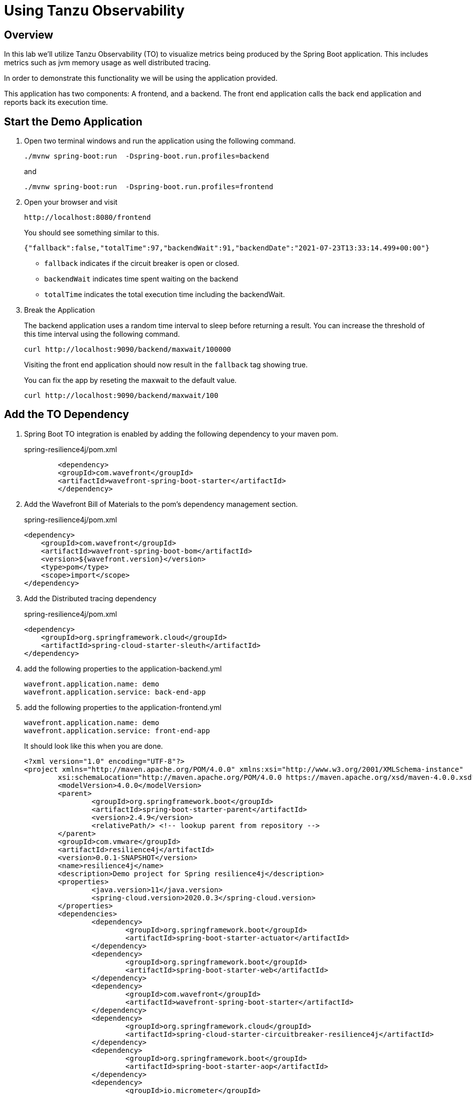 ifdef::env-github[]
:tip-caption: :bulb:
:note-caption: :information_source:
:important-caption: :heavy_exclamation_mark:
:caution-caption: :fire:
:warning-caption: :warning:
endif::[]

= Using Tanzu Observability

== Overview

[.lead]
In this lab we'll utilize Tanzu Observability (TO) to visualize metrics being produced by the Spring Boot application.  This includes metrics such as jvm memory usage as well distributed tracing.

In order to demonstrate this functionality we will be using the application provided.

This application has two components:  A frontend,  and a backend.  The front end application calls the back end application and reports back its execution time.

== Start the Demo Application

. Open two terminal windows and run the application using the following command.
[source.bash]
+
----
./mvnw spring-boot:run  -Dspring-boot.run.profiles=backend
----
+
and
+
[source.bash]
----
./mvnw spring-boot:run  -Dspring-boot.run.profiles=frontend
----
+
. Open your browser and visit
+
[source]
----
http://localhost:8080/frontend
----
You should see something similar to this.
+
[source.json]
----
{"fallback":false,"totalTime":97,"backendWait":91,"backendDate":"2021-07-23T13:33:14.499+00:00"}
----
* `fallback` indicates if the circuit breaker is open or closed.
* `backendWait` indicates time spent waiting on the backend
* `totalTime` indicates the total execution time including the backendWait.

. Break the Application
+
The backend application uses a random time interval to sleep before returning a result.  You can increase the threshold of this time interval using the following command.
+
[source.bash]
----
curl http://localhost:9090/backend/maxwait/100000
----
+
Visiting the front end application should now result in the `fallback` tag showing true.
+
You can fix the app by reseting the maxwait to the default value.
+
[source.bash]
----
curl http://localhost:9090/backend/maxwait/100
----

== Add the TO Dependency

. Spring Boot TO integration is enabled by adding the following dependency to your maven pom.
+
.spring-resilience4j/pom.xml
[source,xml]
----
	<dependency>
        <groupId>com.wavefront</groupId>
        <artifactId>wavefront-spring-boot-starter</artifactId>
	</dependency>
----
+
. Add the Wavefront Bill of Materials to the pom's dependency management section.
+
.spring-resilience4j/pom.xml
[source,xml]
----
<dependency>
    <groupId>com.wavefront</groupId>
    <artifactId>wavefront-spring-boot-bom</artifactId>
    <version>${wavefront.version}</version>
    <type>pom</type>
    <scope>import</scope>
</dependency>
----
. Add the Distributed tracing dependency
+
.spring-resilience4j/pom.xml
[source,xml]
----
<dependency>
    <groupId>org.springframework.cloud</groupId>
    <artifactId>spring-cloud-starter-sleuth</artifactId>
</dependency>
----
+
. add the following properties to the application-backend.yml
[source.yaml]
+
----
wavefront.application.name: demo
wavefront.application.service: back-end-app
----
+
. add the following properties to the application-frontend.yml
[source.yaml]
+
----
wavefront.application.name: demo
wavefront.application.service: front-end-app
----
+
It should look like this when you are done.
+
[source.xml]
----
<?xml version="1.0" encoding="UTF-8"?>
<project xmlns="http://maven.apache.org/POM/4.0.0" xmlns:xsi="http://www.w3.org/2001/XMLSchema-instance"
	xsi:schemaLocation="http://maven.apache.org/POM/4.0.0 https://maven.apache.org/xsd/maven-4.0.0.xsd">
	<modelVersion>4.0.0</modelVersion>
	<parent>
		<groupId>org.springframework.boot</groupId>
		<artifactId>spring-boot-starter-parent</artifactId>
		<version>2.4.9</version>
		<relativePath/> <!-- lookup parent from repository -->
	</parent>
	<groupId>com.vmware</groupId>
	<artifactId>resilience4j</artifactId>
	<version>0.0.1-SNAPSHOT</version>
	<name>resilience4j</name>
	<description>Demo project for Spring resilience4j</description>
	<properties>
		<java.version>11</java.version>
		<spring-cloud.version>2020.0.3</spring-cloud.version>
	</properties>
	<dependencies>
		<dependency>
			<groupId>org.springframework.boot</groupId>
			<artifactId>spring-boot-starter-actuator</artifactId>
		</dependency>
		<dependency>
			<groupId>org.springframework.boot</groupId>
			<artifactId>spring-boot-starter-web</artifactId>
		</dependency>
		<dependency>
			<groupId>com.wavefront</groupId>
			<artifactId>wavefront-spring-boot-starter</artifactId>
		</dependency>
		<dependency>
			<groupId>org.springframework.cloud</groupId>
			<artifactId>spring-cloud-starter-circuitbreaker-resilience4j</artifactId>
		</dependency>
		<dependency>
			<groupId>org.springframework.boot</groupId>
			<artifactId>spring-boot-starter-aop</artifactId>
		</dependency>
		<dependency>
			<groupId>io.micrometer</groupId>
			<artifactId>micrometer-registry-prometheus</artifactId>
			<scope>runtime</scope>
		</dependency>
		<dependency>
			<groupId>org.springframework.boot</groupId>
			<artifactId>spring-boot-starter-test</artifactId>
			<scope>test</scope>
		</dependency>
		<dependency>
			<groupId>org.springframework.cloud</groupId>
			<artifactId>spring-cloud-starter-sleuth</artifactId>
		</dependency>
	</dependencies>
	<dependencyManagement>
		<dependencies>
			<dependency>
				<groupId>org.springframework.cloud</groupId>
				<artifactId>spring-cloud-dependencies</artifactId>
				<version>${spring-cloud.version}</version>
				<type>pom</type>
				<scope>import</scope>
			</dependency>
			<dependency>
				<groupId>com.wavefront</groupId>
				<artifactId>wavefront-spring-boot-bom</artifactId>
				<version>2.1.1</version>
				<type>pom</type>
				<scope>import</scope>
			</dependency>
		</dependencies>
	</dependencyManagement>

	<build>
		<plugins>
			<plugin>
				<groupId>org.springframework.boot</groupId>
				<artifactId>spring-boot-maven-plugin</artifactId>
			</plugin>
		</plugins>
	</build>

</project>
----
+ 
. Restart both Applications

== Navigate to Tanzu Observability

=== Viewing Metrics

. When your application is launched you should now see a link in the startup log with a Wavefront URL.
+
[source.bash]
----
Connect to your Wavefront dashboard using this one-time use link:
https://wavefront.surf/us/xxxxxxxx
----
+
. Examine Inventory Data
When you click the link in the Wavefront Spring Boot starter, you are taken to the Spring Boot Inventory dashboard. This dashboard provides real-time visibility into your Spring Boot application landscape. The dashboard has several sections that include the following charts:

* Status of hosts, applications, and services.
* Request rate
* Inventory details
* Hosts. Use the drop-down menus to group the hosts.
+
image::images/springboot_service_dashboard.png[]

Since our applications are enabled for tracing, click the link in the Tracing section to be directed to the Tracing dashboard.

. Examine Metrics and Traces
+
Once in the Traces Browser, you see the traces from the application and the trace related to the error you created.
If you configured your application to send trace data using OpenTracing, you can see span logs for the errors you triggered. 
+
image::images/springboot_span_logs_pet_clinic.png[]